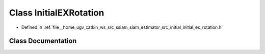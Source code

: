 .. _exhale_class_classInitialEXRotation:

Class InitialEXRotation
=======================

- Defined in :ref:`file__home_ugv_catkin_ws_src_sslam_slam_estimator_src_initial_initial_ex_rotation.h`


Class Documentation
-------------------


.. doxygenclass:: InitialEXRotation
   :members:
   :protected-members:
   :undoc-members: